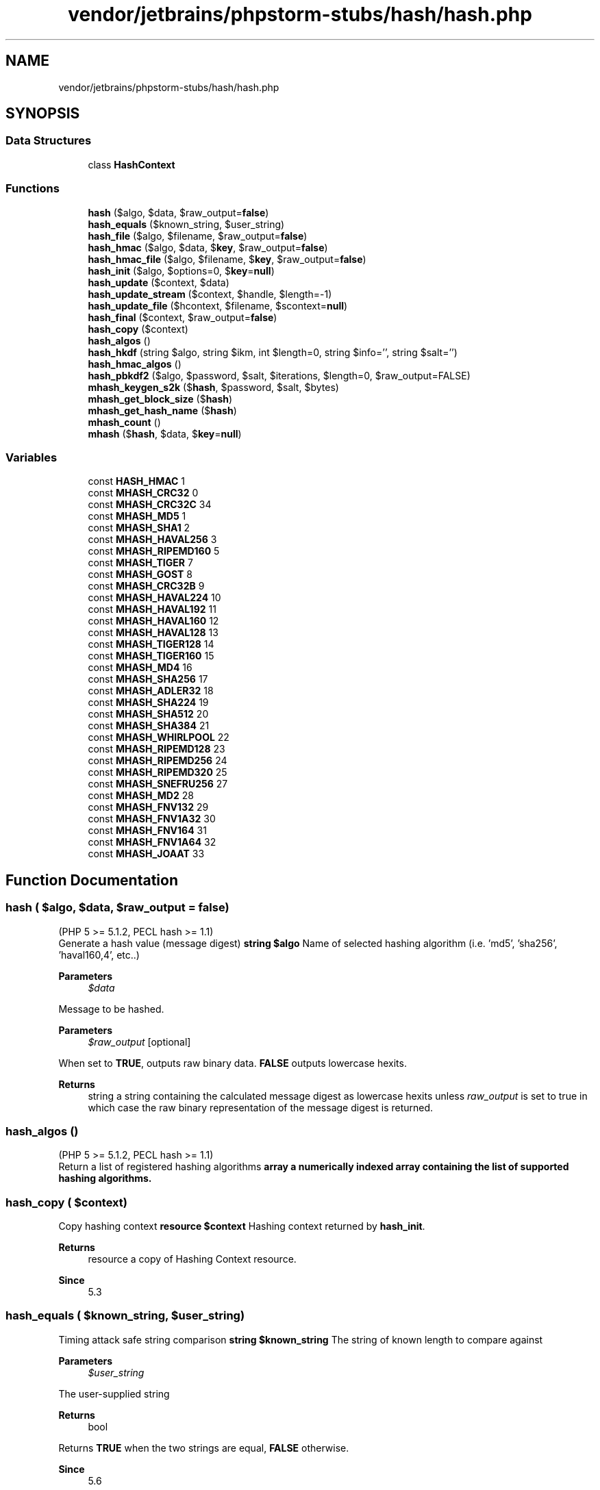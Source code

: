 .TH "vendor/jetbrains/phpstorm-stubs/hash/hash.php" 3 "Sat Sep 26 2020" "Safaricom SDP" \" -*- nroff -*-
.ad l
.nh
.SH NAME
vendor/jetbrains/phpstorm-stubs/hash/hash.php
.SH SYNOPSIS
.br
.PP
.SS "Data Structures"

.in +1c
.ti -1c
.RI "class \fBHashContext\fP"
.br
.in -1c
.SS "Functions"

.in +1c
.ti -1c
.RI "\fBhash\fP ($algo, $data, $raw_output=\fBfalse\fP)"
.br
.ti -1c
.RI "\fBhash_equals\fP ($known_string, $user_string)"
.br
.ti -1c
.RI "\fBhash_file\fP ($algo, $filename, $raw_output=\fBfalse\fP)"
.br
.ti -1c
.RI "\fBhash_hmac\fP ($algo, $data, $\fBkey\fP, $raw_output=\fBfalse\fP)"
.br
.ti -1c
.RI "\fBhash_hmac_file\fP ($algo, $filename, $\fBkey\fP, $raw_output=\fBfalse\fP)"
.br
.ti -1c
.RI "\fBhash_init\fP ($algo, $options=0, $\fBkey\fP=\fBnull\fP)"
.br
.ti -1c
.RI "\fBhash_update\fP ($context, $data)"
.br
.ti -1c
.RI "\fBhash_update_stream\fP ($context, $handle, $length=\-1)"
.br
.ti -1c
.RI "\fBhash_update_file\fP ($hcontext, $filename, $scontext=\fBnull\fP)"
.br
.ti -1c
.RI "\fBhash_final\fP ($context, $raw_output=\fBfalse\fP)"
.br
.ti -1c
.RI "\fBhash_copy\fP ($context)"
.br
.ti -1c
.RI "\fBhash_algos\fP ()"
.br
.ti -1c
.RI "\fBhash_hkdf\fP (string $algo, string $ikm, int $length=0, string $info='', string $salt='')"
.br
.ti -1c
.RI "\fBhash_hmac_algos\fP ()"
.br
.ti -1c
.RI "\fBhash_pbkdf2\fP ($algo, $password, $salt, $iterations, $length=0, $raw_output=FALSE)"
.br
.ti -1c
.RI "\fBmhash_keygen_s2k\fP ($\fBhash\fP, $password, $salt, $bytes)"
.br
.ti -1c
.RI "\fBmhash_get_block_size\fP ($\fBhash\fP)"
.br
.ti -1c
.RI "\fBmhash_get_hash_name\fP ($\fBhash\fP)"
.br
.ti -1c
.RI "\fBmhash_count\fP ()"
.br
.ti -1c
.RI "\fBmhash\fP ($\fBhash\fP, $data, $\fBkey\fP=\fBnull\fP)"
.br
.in -1c
.SS "Variables"

.in +1c
.ti -1c
.RI "const \fBHASH_HMAC\fP 1"
.br
.ti -1c
.RI "const \fBMHASH_CRC32\fP 0"
.br
.ti -1c
.RI "const \fBMHASH_CRC32C\fP 34"
.br
.ti -1c
.RI "const \fBMHASH_MD5\fP 1"
.br
.ti -1c
.RI "const \fBMHASH_SHA1\fP 2"
.br
.ti -1c
.RI "const \fBMHASH_HAVAL256\fP 3"
.br
.ti -1c
.RI "const \fBMHASH_RIPEMD160\fP 5"
.br
.ti -1c
.RI "const \fBMHASH_TIGER\fP 7"
.br
.ti -1c
.RI "const \fBMHASH_GOST\fP 8"
.br
.ti -1c
.RI "const \fBMHASH_CRC32B\fP 9"
.br
.ti -1c
.RI "const \fBMHASH_HAVAL224\fP 10"
.br
.ti -1c
.RI "const \fBMHASH_HAVAL192\fP 11"
.br
.ti -1c
.RI "const \fBMHASH_HAVAL160\fP 12"
.br
.ti -1c
.RI "const \fBMHASH_HAVAL128\fP 13"
.br
.ti -1c
.RI "const \fBMHASH_TIGER128\fP 14"
.br
.ti -1c
.RI "const \fBMHASH_TIGER160\fP 15"
.br
.ti -1c
.RI "const \fBMHASH_MD4\fP 16"
.br
.ti -1c
.RI "const \fBMHASH_SHA256\fP 17"
.br
.ti -1c
.RI "const \fBMHASH_ADLER32\fP 18"
.br
.ti -1c
.RI "const \fBMHASH_SHA224\fP 19"
.br
.ti -1c
.RI "const \fBMHASH_SHA512\fP 20"
.br
.ti -1c
.RI "const \fBMHASH_SHA384\fP 21"
.br
.ti -1c
.RI "const \fBMHASH_WHIRLPOOL\fP 22"
.br
.ti -1c
.RI "const \fBMHASH_RIPEMD128\fP 23"
.br
.ti -1c
.RI "const \fBMHASH_RIPEMD256\fP 24"
.br
.ti -1c
.RI "const \fBMHASH_RIPEMD320\fP 25"
.br
.ti -1c
.RI "const \fBMHASH_SNEFRU256\fP 27"
.br
.ti -1c
.RI "const \fBMHASH_MD2\fP 28"
.br
.ti -1c
.RI "const \fBMHASH_FNV132\fP 29"
.br
.ti -1c
.RI "const \fBMHASH_FNV1A32\fP 30"
.br
.ti -1c
.RI "const \fBMHASH_FNV164\fP 31"
.br
.ti -1c
.RI "const \fBMHASH_FNV1A64\fP 32"
.br
.ti -1c
.RI "const \fBMHASH_JOAAT\fP 33"
.br
.in -1c
.SH "Function Documentation"
.PP 
.SS "hash ( $algo,  $data,  $raw_output = \fC\fBfalse\fP\fP)"
(PHP 5 >= 5\&.1\&.2, PECL hash >= 1\&.1)
.br
 Generate a hash value (message digest) \fBstring $algo \fP Name of selected hashing algorithm (i\&.e\&. 'md5', 'sha256', 'haval160,4', etc\&.\&.) 
.PP
\fBParameters\fP
.RS 4
\fI$data\fP 
.RE
.PP
Message to be hashed\&. 
.PP
\fBParameters\fP
.RS 4
\fI$raw_output\fP [optional] 
.RE
.PP
When set to \fBTRUE\fP, outputs raw binary data\&. \fBFALSE\fP outputs lowercase hexits\&. 
.PP
\fBReturns\fP
.RS 4
string a string containing the calculated message digest as lowercase hexits unless \fIraw_output\fP is set to true in which case the raw binary representation of the message digest is returned\&. 
.RE
.PP

.SS "hash_algos ()"
(PHP 5 >= 5\&.1\&.2, PECL hash >= 1\&.1)
.br
 Return a list of registered hashing algorithms \fBarray a numerically indexed array containing the list of supported hashing algorithms\&. \fP
.SS "hash_copy ( $context)"
Copy hashing context \fBresource $context \fP Hashing context returned by \fBhash_init\fP\&. 
.PP
\fBReturns\fP
.RS 4
resource a copy of Hashing Context resource\&. 
.RE
.PP
\fBSince\fP
.RS 4
5\&.3 
.RE
.PP

.SS "hash_equals ( $known_string,  $user_string)"
Timing attack safe string comparison \fBstring $known_string \fPThe string of known length to compare against
.PP
\fBParameters\fP
.RS 4
\fI$user_string\fP 
.RE
.PP
The user-supplied string
.PP
\fBReturns\fP
.RS 4
bool 
.RE
.PP
Returns \fBTRUE\fP when the two strings are equal, \fBFALSE\fP otherwise\&.
.PP
\fBSince\fP
.RS 4
5\&.6 
.RE
.PP

.SS "hash_file ( $algo,  $filename,  $raw_output = \fC\fBfalse\fP\fP)"
(PHP 5 >= 5\&.1\&.2, PECL hash >= 1\&.1)
.br
 Generate a hash value using the contents of a given file \fBstring $algo \fP Name of selected hashing algorithm (i\&.e\&. 'md5', 'sha256', 'haval160,4', etc\&.\&.) 
.PP
\fBParameters\fP
.RS 4
\fI$filename\fP 
.RE
.PP
URL describing location of file to be hashed; Supports fopen wrappers\&. 
.PP
\fBParameters\fP
.RS 4
\fI$raw_output\fP [optional] 
.RE
.PP
When set to \fBTRUE\fP, outputs raw binary data\&. \fBFALSE\fP outputs lowercase hexits\&. 
.PP
\fBReturns\fP
.RS 4
string a string containing the calculated message digest as lowercase hexits unless \fIraw_output\fP is set to true in which case the raw binary representation of the message digest is returned\&. 
.RE
.PP

.SS "hash_final ( $context,  $raw_output = \fC\fBfalse\fP\fP)"
(PHP 5 >= 5\&.1\&.2, PECL hash >= 1\&.1)
.br
 Finalize an incremental hash and return resulting digest \fBresource $context \fP Hashing context returned by \fBhash_init\fP\&. 
.PP
\fBParameters\fP
.RS 4
\fI$raw_output\fP [optional] 
.RE
.PP
When set to \fBTRUE\fP, outputs raw binary data\&. \fBFALSE\fP outputs lowercase hexits\&. 
.PP
\fBReturns\fP
.RS 4
string a string containing the calculated message digest as lowercase hexits unless \fIraw_output\fP is set to true in which case the raw binary representation of the message digest is returned\&. 
.RE
.PP

.SS "hash_hkdf (string $algo, string $ikm, int $length = \fC0\fP, string $info = \fC''\fP, string $salt = \fC''\fP)"

.PP
\fBSince\fP
.RS 4
7\&.1\&.2 Generate a HKDF key derivation of a supplied key input \fBstring $algo Name of selected hashing algorithm (i\&.e\&. 'sha256', 'sha512', 'haval160,4', etc\&.\&.) See { hash_algos()} for a list of supported algorithms\&. \fP 
.RE
.PP
\fBNote\fP
.PP
Non-cryptographic hash functions are not allowed\&. 
.PP
\fBParameters\fP
.RS 4
\fI$ikm\fP 
.RE
.PP
Input keying material (raw binary)\&. Cannot be empty\&.
.PP
\fBParameters\fP
.RS 4
\fI$length\fP [optional] 
.RE
.PP
Desired output length in bytes\&. Cannot be greater than 255 times the chosen hash function size\&. If \fBlength\fP is 0, the output length will default to the chosen hash function size\&. 
.PP
\fBParameters\fP
.RS 4
\fI$info\fP [optional] 
.RE
.PP
Application/context-specific info string\&.
.PP
\fBParameters\fP
.RS 4
\fI$salt\fP [optional] 
.RE
.PP
Salt to use during derivation\&. While optional, adding random salt significantly improves the strength of HKDF\&.
.PP
\fBReturns\fP
.RS 4
string|false 
.RE
.PP
Returns a string containing a raw binary representation of the derived key (also known as output keying material - OKM); or \fBFALSE\fP on failure\&.
.SS "hash_hmac ( $algo,  $data,  $key,  $raw_output = \fC\fBfalse\fP\fP)"
(PHP 5 >= 5\&.1\&.2, PECL hash >= 1\&.1)
.br
 Generate a keyed hash value using the HMAC method \fBstring $algo \fP Name of selected hashing algorithm (i\&.e\&. 'md5', 'sha256', 'haval160,4', etc\&.\&.) See \fBhash_algos\fP for a list of supported algorithms\&.
.br
 Since 7\&.2\&.0 usage of non-cryptographic hash functions (adler32, crc32, crc32b, fnv132, fnv1a32, fnv164, fnv1a64, joaat) was disabled\&. 
.PP
\fBParameters\fP
.RS 4
\fI$data\fP 
.RE
.PP
Message to be hashed\&. 
.PP
\fBParameters\fP
.RS 4
\fI$key\fP 
.RE
.PP
Shared secret key used for generating the HMAC variant of the message digest\&. 
.PP
\fBParameters\fP
.RS 4
\fI$raw_output\fP [optional] 
.RE
.PP
When set to \fBTRUE\fP, outputs raw binary data\&. \fBFALSE\fP outputs lowercase hexits\&. 
.PP
\fBReturns\fP
.RS 4
string a string containing the calculated message digest as lowercase hexits unless \fIraw_output\fP is set to true in which case the raw binary representation of the message digest is returned\&. 
.RE
.PP

.SS "hash_hmac_algos ()"

.PP
\fBSince\fP
.RS 4
7\&.2 Return a list of registered hashing algorithms suitable for hash_hmac 
.RE
.PP
\fBReturns\fP
.RS 4
string[] Returns a numerically indexed array containing the list of supported hashing algorithms suitable for {
.RE
.PP
\fBSee also\fP
.RS 4
\fBhash_hmac()\fP}\&. 
.RE
.PP

.SS "hash_hmac_file ( $algo,  $filename,  $key,  $raw_output = \fC\fBfalse\fP\fP)"
(PHP 5 >= 5\&.1\&.2, PECL hash >= 1\&.1)
.br
 Generate a keyed hash value using the HMAC method and the contents of a given file \fBstring $algo \fP Name of selected hashing algorithm (i\&.e\&. 'md5', 'sha256', 'haval160,4', etc\&.\&.) See \fBhash_algos\fP for a list of supported algorithms\&.
.br
 Since 7\&.2\&.0 usage of non-cryptographic hash functions (adler32, crc32, crc32b, fnv132, fnv1a32, fnv164, fnv1a64, joaat) was disabled\&. 
.PP
\fBParameters\fP
.RS 4
\fI$filename\fP 
.RE
.PP
URL describing location of file to be hashed; Supports fopen wrappers\&. 
.PP
\fBParameters\fP
.RS 4
\fI$key\fP 
.RE
.PP
Shared secret key used for generating the HMAC variant of the message digest\&. 
.PP
\fBParameters\fP
.RS 4
\fI$raw_output\fP [optional] 
.RE
.PP
When set to \fBTRUE\fP, outputs raw binary data\&. \fBFALSE\fP outputs lowercase hexits\&. 
.PP
\fBReturns\fP
.RS 4
string a string containing the calculated message digest as lowercase hexits unless \fIraw_output\fP is set to true in which case the raw binary representation of the message digest is returned\&. 
.RE
.PP

.SS "hash_init ( $algo,  $options = \fC0\fP,  $key = \fC\fBnull\fP\fP)"
(PHP 5 >= 5\&.1\&.2, PECL hash >= 1\&.1)
.br
 Initialize an incremental hashing context \fBstring $algo \fP Name of selected hashing algorithm (i\&.e\&. 'md5', 'sha256', 'haval160,4', etc\&.\&.)\&. For a list of supported algorithms see \fBhash_algos\fP\&.
.br
 Since 7\&.2\&.0 usage of non-cryptographic hash functions (adler32, crc32, crc32b, fnv132, fnv1a32, fnv164, fnv1a64, joaat) was disabled\&. 
.PP
\fBParameters\fP
.RS 4
\fI$options\fP [optional] 
.RE
.PP
Optional settings for hash generation, currently supports only one option: \fBHASH_HMAC\fP\&. When specified, the \fIkey\fP must be specified\&. 
.PP
\fBParameters\fP
.RS 4
\fI$key\fP [optional] 
.RE
.PP
When \fBHASH_HMAC\fP is specified for \fIoptions\fP, a shared secret key to be used with the HMAC hashing method must be supplied in this parameter\&. 
.PP
\fBReturns\fP
.RS 4
resource a Hashing Context resource for use with \fBhash_update\fP, \fBhash_update_stream\fP, \fBhash_update_file\fP, and \fBhash_final\fP\&. 
.RE
.PP

.SS "hash_pbkdf2 ( $algo,  $password,  $salt,  $iterations,  $length = \fC0\fP,  $raw_output = \fCFALSE\fP)"
Generate a PBKDF2 key derivation of a supplied password \fBstring $algo \fP Name of selected hashing algorithm (i\&.e\&. 'md5', 'sha256', 'haval160,4', etc\&.\&.) See \fBhash_algos\fP for a list of supported algorithms\&.
.br
 Since 7\&.2\&.0 usage of non-cryptographic hash functions (adler32, crc32, crc32b, fnv132, fnv1a32, fnv164, fnv1a64, joaat) was disabled\&. 
.PP
\fBParameters\fP
.RS 4
\fI$password\fP 
.RE
.PP
The password to use for the derivation\&. 
.PP
\fBParameters\fP
.RS 4
\fI$salt\fP 
.RE
.PP
The salt to use for the derivation\&. This value should be generated randomly\&. 
.PP
\fBParameters\fP
.RS 4
\fI$iterations\fP 
.RE
.PP
The number of internal iterations to perform for the derivation\&. 
.PP
\fBParameters\fP
.RS 4
\fI$length\fP [optional] 
.RE
.PP
The length of the output string\&. If raw_output is TRUE this corresponds to the byte-length of the derived key, if raw_output is FALSE this corresponds to twice the byte-length of the derived key (as every byte of the key is returned as two hexits)\&. 
.br
 If 0 is passed, the entire output of the supplied algorithm is used\&. 
.PP
\fBParameters\fP
.RS 4
\fI$raw_output\fP [optional] 
.RE
.PP
When set to TRUE, outputs raw binary data\&. FALSE outputs lowercase hexits\&. 
.PP
\fBReturns\fP
.RS 4
mixed a string containing the derived key as lowercase hexits unless \fIraw_output\fP is set to \fBTRUE\fP in which case the raw binary representation of the derived key is returned\&. 
.RE
.PP
\fBSince\fP
.RS 4
5\&.5 
.RE
.PP

.SS "hash_update ( $context,  $data)"
(PHP 5 >= 5\&.1\&.2, PECL hash >= 1\&.1)
.br
 Pump data into an active hashing context \fBresource $context \fP Hashing context returned by \fBhash_init\fP\&. 
.PP
\fBParameters\fP
.RS 4
\fI$data\fP 
.RE
.PP
Message to be included in the hash digest\&. 
.PP
\fBReturns\fP
.RS 4
bool \fBTRUE\fP\&. 
.RE
.PP

.SS "hash_update_file ( $hcontext,  $filename,  $scontext = \fC\fBnull\fP\fP)"
(PHP 5 >= 5\&.1\&.2, PECL hash >= 1\&.1)
.br
 Pump data into an active hashing context from a file \fBresource $hcontext \fP Hashing context returned by \fBhash_init\fP\&. 
.PP
\fBParameters\fP
.RS 4
\fI$filename\fP 
.RE
.PP
URL describing location of file to be hashed; Supports fopen wrappers\&. 
.PP
\fBParameters\fP
.RS 4
\fI$scontext\fP [optional] 
.RE
.PP
Stream context as returned by \fBstream_context_create\fP\&. 
.PP
\fBReturns\fP
.RS 4
bool \fBTRUE\fP on success or \fBFALSE\fP on failure\&. 
.RE
.PP

.SS "hash_update_stream ( $context,  $handle,  $length = \fC\-1\fP)"
(PHP 5 >= 5\&.1\&.2, PECL hash >= 1\&.1)
.br
 Pump data into an active hashing context from an open stream \fBresource $context \fP Hashing context returned by \fBhash_init\fP\&. 
.PP
\fBParameters\fP
.RS 4
\fI$handle\fP 
.RE
.PP
Open file handle as returned by any stream creation function\&. 
.PP
\fBParameters\fP
.RS 4
\fI$length\fP [optional] 
.RE
.PP
Maximum number of characters to copy from \fIhandle\fP into the hashing context\&. 
.PP
\fBReturns\fP
.RS 4
int Actual number of bytes added to the hashing context from \fIhandle\fP\&. 
.RE
.PP

.SS "mhash ( $hash,  $data,  $key = \fC\fBnull\fP\fP)"
Computes hash \fBint $hash \fP The hash ID\&. One of the \fBMHASH_hashname\fP constants\&. 
.PP
\fBParameters\fP
.RS 4
\fI$data\fP 
.RE
.PP
The user input, as a string\&. 
.PP
\fBParameters\fP
.RS 4
\fI$key\fP [optional] 
.RE
.PP
If specified, the function will return the resulting HMAC instead\&. HMAC is keyed hashing for message authentication, or simply a message digest that depends on the specified key\&. Not all algorithms supported in mhash can be used in HMAC mode\&. 
.PP
\fBReturns\fP
.RS 4
string the resulting hash (also called digest) or HMAC as a string, or \fBFALSE\fP on error\&. 
.RE
.PP
\fBSince\fP
.RS 4
4\&.0 
.PP
5\&.0 
.RE
.PP

.SS "mhash_count ()"
Gets the highest available hash ID \fBint the highest available hash ID\&. Hashes are numbered from 0 to this hash ID\&.  4\&.0  5\&.0 \fP
.SS "mhash_get_block_size ( $hash)"
Gets the block size of the specified hash \fBint $hash \fP The hash ID\&. One of the \fBMHASH_hashname\fP constants\&. 
.PP
\fBReturns\fP
.RS 4
int|false the size in bytes or \fBFALSE\fP, if the \fIhash\fP does not exist\&. 
.RE
.PP
\fBSince\fP
.RS 4
4\&.0 
.PP
5\&.0 
.RE
.PP

.SS "mhash_get_hash_name ( $hash)"
Gets the name of the specified hash \fBint $hash \fP The hash ID\&. One of the \fBMHASH_hashname\fP constants\&. 
.PP
\fBReturns\fP
.RS 4
string|false the name of the hash or \fBFALSE\fP, if the hash does not exist\&. 
.RE
.PP
\fBSince\fP
.RS 4
4\&.0 
.PP
5\&.0 
.RE
.PP

.SS "mhash_keygen_s2k ( $hash,  $password,  $salt,  $bytes)"
Generates a key \fBint $hash \fP The hash ID used to create the key\&. One of the \fBMHASH_hashname\fP constants\&. 
.PP
\fBParameters\fP
.RS 4
\fI$password\fP 
.RE
.PP
An user supplied password\&. 
.PP
\fBParameters\fP
.RS 4
\fI$salt\fP 
.RE
.PP
Must be different and random enough for every key you generate in order to create different keys\&. Because \fIsalt\fP must be known when you check the keys, it is a good idea to append the key to it\&. Salt has a fixed length of 8 bytes and will be padded with zeros if you supply less bytes\&. 
.PP
\fBParameters\fP
.RS 4
\fI$bytes\fP 
.RE
.PP
The key length, in bytes\&. 
.PP
\fBReturns\fP
.RS 4
string|false the generated key as a string, or \fBFALSE\fP on error\&. 
.RE
.PP
\fBSince\fP
.RS 4
4\&.0\&.4 
.PP
5\&.0 
.RE
.PP

.SH "Variable Documentation"
.PP 
.SS "const HASH_HMAC 1"
Optional flag for \fBhash_init\fP\&. Indicates that the HMAC digest-keying algorithm should be applied to the current hashing context\&. \fBhttps://php\&.net/manual/en/hash\&.constants\&.php\fP
.SS "const MHASH_ADLER32 18"

.SS "const MHASH_CRC32 0"

.SS "const MHASH_CRC32B 9"

.SS "const MHASH_CRC32C 34"

.PP
\fBSince\fP
.RS 4
7\&.4 
.RE
.PP

.SS "const MHASH_FNV132 29"

.SS "const MHASH_FNV164 31"

.SS "const MHASH_FNV1A32 30"

.SS "const MHASH_FNV1A64 32"

.SS "const MHASH_GOST 8"

.SS "const MHASH_HAVAL128 13"

.SS "const MHASH_HAVAL160 12"

.SS "const MHASH_HAVAL192 11"

.SS "const MHASH_HAVAL224 10"

.SS "const MHASH_HAVAL256 3"

.SS "const MHASH_JOAAT 33"

.SS "const MHASH_MD2 28"

.SS "const MHASH_MD4 16"

.SS "const MHASH_MD5 1"

.SS "const MHASH_RIPEMD128 23"

.SS "const MHASH_RIPEMD160 5"

.SS "const MHASH_RIPEMD256 24"

.SS "const MHASH_RIPEMD320 25"

.SS "const MHASH_SHA1 2"

.SS "const MHASH_SHA224 19"

.SS "const MHASH_SHA256 17"

.SS "const MHASH_SHA384 21"

.SS "const MHASH_SHA512 20"

.SS "const MHASH_SNEFRU256 27"

.SS "const MHASH_TIGER 7"

.SS "const MHASH_TIGER128 14"

.SS "const MHASH_TIGER160 15"

.SS "const MHASH_WHIRLPOOL 22"

.SH "Author"
.PP 
Generated automatically by Doxygen for Safaricom SDP from the source code\&.
